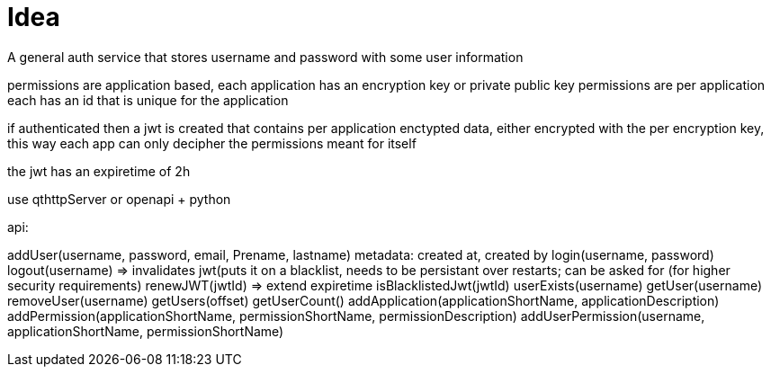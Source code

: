 = Idea

A general auth service that stores username and password with some user information

permissions are application based, each application has an encryption key or private public key
permissions are per application each has an id that is unique for the application

if authenticated then a jwt is created that  contains per application enctypted data, either
encrypted with the per encryption key, this way each app can only decipher the permissions meant for itself

the jwt has an expiretime of 2h


use qthttpServer or openapi + python

api:

addUser(username, password, email, Prename, lastname) metadata: created at, created by
login(username, password)
logout(username) => invalidates jwt(puts it on a blacklist, needs to be persistant over restarts; can be asked for (for higher security requirements)
renewJWT(jwtId) => extend expiretime
isBlacklistedJwt(jwtId)
userExists(username)
getUser(username)
removeUser(username)
getUsers(offset)
getUserCount()
addApplication(applicationShortName, applicationDescription)
addPermission(applicationShortName, permissionShortName, permissionDescription)
addUserPermission(username, applicationShortName, permissionShortName)
